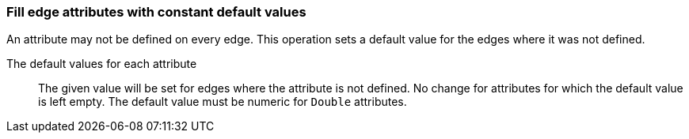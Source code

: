 ### Fill edge attributes with constant default values

An attribute may not be defined on every edge. This operation sets a default value
for the edges where it was not defined.

====
[p-title]#The default values for each attribute#::
The given value will be set for edges where the attribute is not defined. No change for
attributes for which the default value is left empty. The default value
must be numeric for `Double` attributes.
====
